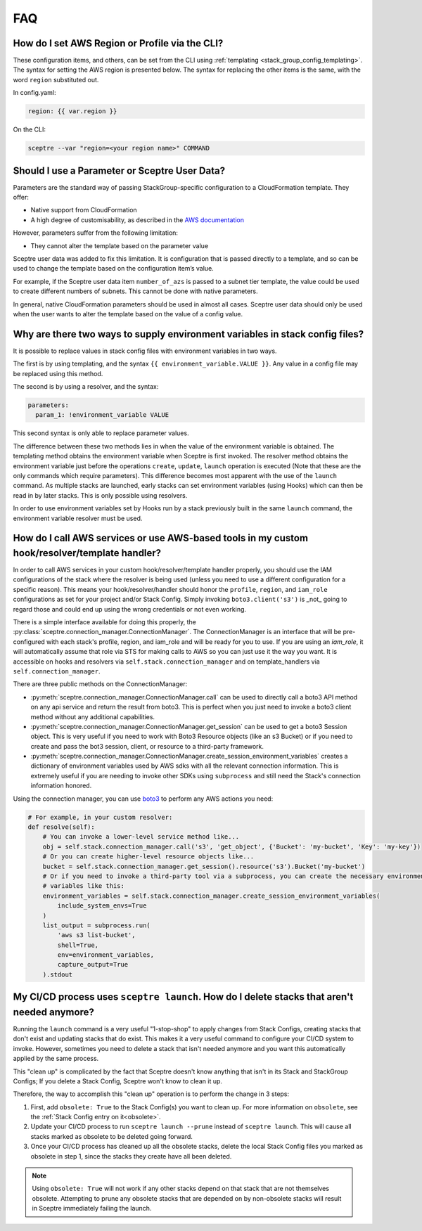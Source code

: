 FAQ
===

How do I set AWS Region or Profile via the CLI?
-----------------------------------------------

These configuration items, and others, can be set from the CLI using
:ref:`templating <stack_group_config_templating>`. The syntax for setting the AWS region is presented below. The
syntax for replacing the other items is the same, with the word ``region``
substituted out.

In config.yaml:

.. code-block:: yaml

   region: {{ var.region }}

On the CLI:

.. code-block:: text

    sceptre --var "region=<your region name>" COMMAND

Should I use a Parameter or Sceptre User Data?
----------------------------------------------

Parameters are the standard way of passing StackGroup-specific configuration to
a CloudFormation template. They offer:

-  Native support from CloudFormation
-  A high degree of customisability, as described in the `AWS documentation`_

However, parameters suffer from the following limitation:

-  They cannot alter the template based on the parameter value

Sceptre user data was added to fix this limitation. It is configuration that is
passed directly to a template, and so can be used to change the template based
on the configuration item’s value.

For example, if the Sceptre user data item ``number_of_azs`` is passed to a
subnet tier template, the value could be used to create different numbers of
subnets. This cannot be done with native parameters.

In general, native CloudFormation parameters should be used in almost all
cases. Sceptre user data should only be used when the user wants to alter the
template based on the value of a config value.

.. _faq_stackconfig_env:

Why are there two ways to supply environment variables in stack config files?
-----------------------------------------------------------------------------

It is possible to replace values in stack config files with environment
variables in two ways.

The first is by using templating, and the syntax
``{{ environment_variable.VALUE }}``. Any value in a
config file may be replaced using this method.

The second is by using a resolver, and the syntax:

.. code-block:: yaml

   parameters:
     param_1: !environment_variable VALUE

This second syntax is only able to replace parameter values.

The difference between these two methods lies in when the value of the
environment variable is obtained. The templating method obtains the environment
variable when Sceptre is first invoked. The resolver method obtains the
environment variable just before the operations ``create``, ``update``,
``launch`` operation is executed (Note that these are the only commands which
require parameters). This difference becomes most apparent with the use of the
``launch`` command. As multiple stacks are launched, early stacks can set
environment variables (using Hooks) which can then be read in by later stacks.
This is only possible using resolvers.

In order to use environment variables set by Hooks run by a stack previously
built in the same ``launch`` command, the environment variable resolver must be
used.

.. _AWS documentation: http://docs.aws.amazon.com/AWSCloudFormation/latest/UserGuide/parameters-section-structure.html

.. _using_connection_manager:

How do I call AWS services or use AWS-based tools in my custom hook/resolver/template handler?
----------------------------------------------------------------------------------------------
In order to call AWS services in your custom hook/resolver/template handler properly, you should use
the IAM configurations of the stack where the resolver is being used (unless you need to use a
different configuration for a specific reason). This means your hook/resolver/handler should honor the
``profile``, ``region``, and ``iam_role`` configurations as set for your project and/or Stack Config.
Simply invoking ``boto3.client('s3')`` is _not_ going to regard those and could end up using the
wrong credentials or not even working.

There is a simple interface available for doing this properly, the
:py:class:`sceptre.connection_manager.ConnectionManager`. The ConnectionManager is an interface that
will be pre-configured with each stack's profile, region, and iam_role and will be ready for you to use.
If you are using an `iam_role`, it will automatically assume that role via STS for making calls to
AWS so you can just use it the way you want. It is accessible on hooks and resolvers via
``self.stack.connection_manager`` and on template_handlers via ``self.connection_manager``.

There are three public methods on the ConnectionManager:

- :py:meth:`sceptre.connection_manager.ConnectionManager.call` can be used to directly call a boto3
  API method on any api service and return the result from boto3. This is perfect when you just need
  to invoke a boto3 client method without any additional capabilities.
- :py:meth:`sceptre.connection_manager.ConnectionManager.get_session` can be used to get a boto3 Session
  object. This is very useful if you need to work with Boto3 Resource objects (like an s3 Bucket) or
  if you need to create and pass the bot3 session, client, or resource to a third-party framework.
- :py:meth:`sceptre.connection_manager.ConnectionManager.create_session_environment_variables` creates
  a dictionary of environment variables used by AWS sdks with all the relevant connection information.
  This is extremely useful if you are needing to invoke other SDKs using ``subprocess`` and still need
  the Stack's connection information honored.


Using the connection manager, you can use `boto3 <https://boto3.amazonaws.com/v1/documentation/api/latest/index.html>`_
to perform any AWS actions you need:

.. code-block:: python

   # For example, in your custom resolver:
   def resolve(self):
       # You can invoke a lower-level service method like...
       obj = self.stack.connection_manager.call('s3', 'get_object', {'Bucket': 'my-bucket', 'Key': 'my-key'})
       # Or you can create higher-level resource objects like...
       bucket = self.stack.connection_manager.get_session().resource('s3').Bucket('my-bucket')
       # Or if you need to invoke a third-party tool via a subprocess, you can create the necessary environment
       # variables like this:
       environment_variables = self.stack.connection_manager.create_session_environment_variables(
           include_system_envs=True
       )
       list_output = subprocess.run(
           'aws s3 list-bucket',
           shell=True,
           env=environment_variables,
           capture_output=True
       ).stdout


My CI/CD process uses ``sceptre launch``. How do I delete stacks that aren't needed anymore?
---------------------------------------------------------------------------------------------

Running the ``launch`` command is a very useful "1-stop-shop" to apply changes from Stack Configs,
creating stacks that don't exist and updating stacks that do exist. This makes it a very useful
command to configure your CI/CD system to invoke. However, sometimes you need to delete a stack that
isn't needed anymore and you want this automatically applied by the same process.

This "clean up" is complicated by the fact that Sceptre doesn't know anything that isn't in its
Stack and StackGroup Configs; If you delete a Stack Config, Sceptre won't know to clean it up.

Therefore, the way to accomplish this "clean up" operation is to perform the change in 3 steps:

1. First, add ``obsolete: True`` to the Stack Config(s) you want to clean up.
   For more information on ``obsolete``, see the :ref:`Stack Config entry on it<obsolete>`.
2. Update your CI/CD process to run ``sceptre launch --prune`` instead of ``sceptre launch``. This
   will cause all stacks marked as obsolete to be deleted going forward.
3. Once your CI/CD process has cleaned up all the obsolete stacks, delete the local Stack Config files
   you marked as obsolete in step 1, since the stacks they create have all been deleted.

.. note::

   Using ``obsolete: True`` will not work if any other stacks depend on that stack that are
   not themselves obsolete. Attempting to prune any obsolete stacks that are depended on by
   non-obsolete stacks will result in Sceptre immediately failing the launch.
